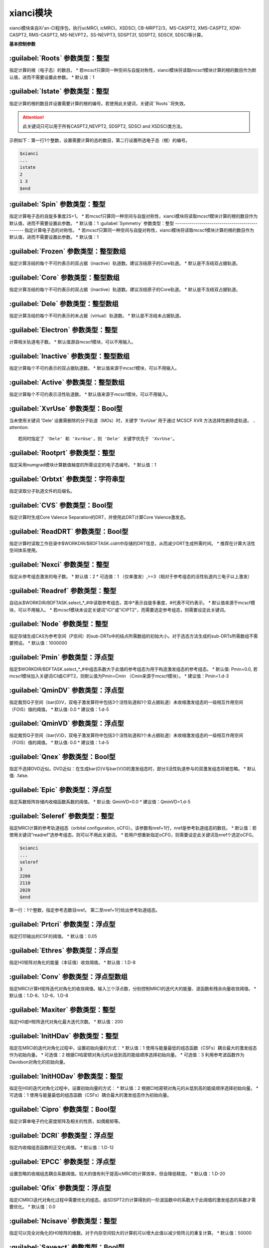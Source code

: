xianci模块
================================================
xianci模块来自Xi'an-CI程序包，执行ucMRCI, icMRCI，XSDSCI, CB-MRPT2/3，MS-CASPT2, XMS-CASPT2, XDW-CASPT2, RMS-CASPT2, MS-NEVPT2，SS-NEVPT3, SDSPT2f, SDSPT2, SDSCIf, SDSCI等计算。

**基本控制参数**

:guilabel:`Roots` 参数类型：整型
------------------------------------------------
指定计算的根（电子态）的数目。
* 若mcscf只算同一种空间与自旋对称性，xianci模块将读取mcscf模块计算的根的数目作为默认值，进而不需要设置此参数。
* 默认值：1

:guilabel:`Istate` 参数类型：整型
------------------------------------------------
指定计算的根的数目并设置需要计算的根的编号。若使用此关键词，关键词``Roots``将失效。

.. attention::
   此关键词只可以用于所有CASPT2,NEVPT2, SDSPT2, SDSCI and XSDSCI类方法。

示例如下：第一行1个整数，设置需要计算的态的数目，第二行设置所选电子态（根）的编号。

.. code-block:: bdf

     $xianci
     ...
     istate
     2
     1 3 
     $end

:guilabel:`Spin` 参数类型：整型
------------------------------------------------
指定计算电子态的自旋多重度2S+1。
* 若mcscf只算同一种空间与自旋对称性，xianci模块将读取mcscf模块计算的根的数目作为默认值，进而不需要设置此参数。
* 默认值：1
:guilabel:`Symmetry` 参数类型：整型
------------------------------------------------
指定计算电子态的对称性。
* 若mcscf只算同一种空间与自旋对称性，xianci模块将读取mcscf模块计算的根的数目作为默认值，进而不需要设置此参数。
* 默认值：1

:guilabel:`Frozen` 参数类型：整型数组
------------------------------------------------
指定计算冻结的每个不可约表示的双占据（inactive）轨道数。建议冻结原子的Core轨道。 
* 默认是不冻结双占据轨道。

:guilabel:`Core` 参数类型：整型数组
------------------------------------------------
指定计算冻结的每个不可约表示的双占据（inactive）轨道数。建议冻结原子的Core轨道。 
* 默认是不冻结双占据轨道。

:guilabel:`Dele` 参数类型：整型数组
------------------------------------------------
指定计算冻结的每个不可约表示的未占据（virtual）轨道数。
* 默认是不冻结未占据轨道。

:guilabel:`Electron` 参数类型：整型
------------------------------------------------
计算相关轨道电子数。
* 默认值源自mcscf模块，可以不用输入。

:guilabel:`Inactive` 参数类型：整型数组
------------------------------------------------
指定计算每个不可约表示的双占据轨道数。
* 默认值来源于mcscf模块，可以不用输入。

:guilabel:`Active` 参数类型：整型数组
------------------------------------------------
指定计算每个不可约表示活性轨道数。
* 默认值来源于mcscf模块，可以不用输入。

:guilabel:`XvrUse` 参数类型：Bool型
------------------------------------------------
当未使用关键词 'Dele' 设置需删除的分子轨道（MOs）时，关键字 'XvrUse' 用于通过 MCSCF XVR 方法选择性删除虚轨道。
.. attention::
   若同时指定了 'Dele' 和 'XvrUse'，则 'Dele' 关键字优先于 'XvrUse'。

:guilabel:`Rootprt` 参数类型：整型
------------------------------------------------
指定采用numgrad模块计算数值梯度的所需设定的电子态编号。
* 默认值：1

:guilabel:`Orbtxt` 参数类型：字符串型
------------------------------------------------
指定读取分子轨道文件的后缀名。

:guilabel:`CVS` 参数类型：Bool型
------------------------------------------------
指定计算时生成Core Valence Separation的DRT，并使用此DRT计算Core Valence激发态。
  
:guilabel:`ReadDRT` 参数类型：Bool型
------------------------------------------------
指定计算时读取工作目录中$WORKDIR/$BDFTASK.cidrt中存储的DRT信息，从而减少DRT生成所需时间。
* 推荐在计算大活性空间体系使用。
  
:guilabel:`Nexci` 参数类型：整型
------------------------------------------------
指定从参考组态激发的电子数。
* 默认值：2
* 可选值：1 （仅单激发）,>=3（相对于参考组态的活性轨道内三电子以上激发）

:guilabel:`Readref` 参数类型：整型
------------------------------------------------
自动从$WORKDIR/BDFTASK.select_*_#中读取参考组态，其中*表示自旋多重度，#代表不可约表示。
* 默认值来源于mcscf模块，可以不用输入。
* 若mcscf模块未设定关键词"iCI"或"iCIPT2"，而需要选定参考组态，则需要设定此关键词。

:guilabel:`Node` 参数类型：整型
------------------------------------------------
指定存储生成CAS为参考空间（P空间）的sub-DRTs中的结点所需数组的初始大小。对于选态方法生成的sub-DRTs所需数组不需要预设。
* 默认值：1000000

:guilabel:`Pmin` 参数类型：浮点型
------------------------------------------------
指定$WORKDIR/BDFTASK.select_*_#中组态系数大于此值的参考组态为用于构造激发组态的参考组态。
* 默认值: Pmin=0.0, 若mcscf模块加入关键词iCI或iCIPT2，则默认值为Pmin=Cmin （Cmin来源于mcscf模块）。
* 建议值：Pmin=1.d-3

:guilabel:`QminDV` 参数类型：浮点型
------------------------------------------------
指定裁剪Q子空间（\bar{D}V，双电子激发算符中包括3个活性轨道和1个双占据轨道）未收缩激发组态的一级相互作用空间（FOIS）值的阈值。
* 默认值: 0.0 
* 建议值：1.d-5

:guilabel:`QminVD` 参数类型：浮点型
------------------------------------------------
指定裁剪Q子空间（\bar{V}D，双电子激发算符中包括3个活性轨道和1个未占据轨道）未收缩激发组态的一级相互作用空间（FOIS）值的阈值。
* 默认值: 0.0 
* 建议值：1.d-5

:guilabel:`Qnex` 参数类型：Bool型
------------------------------------------------
指定不选择DVD近似。DVD近似：在生成\bar{D}V与\bar{V}D的激发组态时，部分3活性轨道参与的双激发组态将被忽略。
* 默认值: .false.

:guilabel:`Epic` 参数类型：浮点型
------------------------------------------------
指定系数矩阵存储内收缩函数系数的阈值。
* 默认值: QminVD=0.0 
* 建议值：QminVD=1.d-5

:guilabel:`Seleref` 参数类型：整型
------------------------------------------------
指定MRCI计算的参考轨道组态（orbital configuration, oCFG）。该参数有nref+1行，nref是参考轨道组态的数目。
* 默认值：若使用关键词“readref”选参考组态，则可以不用此关键词。
* 若用户想重新指定oCFG，则需要设定此关键词及nref个选定oCFG。

.. code-block:: python

     $xianci
     ...
     seleref
     3 
     2200
     2110
     2020
     $end

第一行：1个整数，指定参考态数目nref。
第二至nref+1行给出参考轨道组态。

:guilabel:`Prtcri` 参数类型：浮点型
------------------------------------------------
指定打印输出的CSF的阈值。
* 默认值：0.05

:guilabel:`Ethres` 参数类型：浮点型
------------------------------------------------
指定H0矩阵对角化的能量（本征值）收敛阈值。
* 默认值：1.D-8

:guilabel:`Conv` 参数类型：浮点型数组
------------------------------------------------
指定MRCI计算H矩阵迭代对角化的收敛阈值。输入三个浮点数，分别控制MRCI的迭代大的能量、波函数和残余向量收敛阈值。
* 默认值：1.D-8、1.D-6、1.D-8

:guilabel:`Maxiter` 参数类型：整型
------------------------------------------------
指定H0或H矩阵迭代对角化最大迭代次数。
* 默认值：200

:guilabel:`InitHDav` 参数类型：整型
------------------------------------------------
指定在MRCI的迭代对角化过程中，设置初始向量的方式：
* 默认值：1  使用与能量最低的组态函数（CSFs）耦合最大的激发组态作为初始向量。
* 可选值：2  根据CI哈密顿对角元的从低到高的能级顺序选择初始向量。
* 可选值：3  利用参考波函数作为Davidson对角化的初始向量。

:guilabel:`InitH0Dav` 参数类型：整型
------------------------------------------------
指定在H0的迭代对角化过程中，设置初始向量的方式：
* 默认值：2  根据CI哈密顿对角元的从低到高的能级顺序选择初始向量。
* 可选值：1  使用与能量最低的组态函数（CSFs）耦合最大的激发组态作为初始向量。

:guilabel:`Cipro` 参数类型：Bool型
------------------------------------------------
指定计算单电子约化密度矩阵及相关的性质，如偶极矩等。

:guilabel:`DCRI` 参数类型：浮点型
------------------------------------------------
指定内收缩组态函数的正交化阈值。
* 默认值：1.D-12

:guilabel:`EPCC` 参数类型：浮点型
------------------------------------------------
设置忽略的收缩组态耦合系数阈值。较大的值有利于提高icMRCI的计算效率，但会降低精度。
* 默认值：1.D-20

:guilabel:`Qfix` 参数类型：浮点型
------------------------------------------------
指定iCMRCI迭代对角化过程中需要优化的组态。由SDSPT2(f)计算得到的一阶波函数中的系数大于此阈值的激发组态的系数才需要优化。 
* 默认值：0.0

:guilabel:`Ncisave` 参数类型：整型
------------------------------------------------
指定可以完全对角化的H0矩阵的维数。对于内存空间较大的计算机可以增大此值以减少矩阵元的重复计算。
* 默认值：50000

:guilabel:`Saveact` 参数类型：Bool型
------------------------------------------------
指定H0迭代对角化计算时存储耦合系数至内存，从而提高计算效率，但在计算大活性空间时可能出现所需内存空间不足的问题。
  
:guilabel:`Setlpact` 参数类型：整型
------------------------------------------------
指定H0迭代对角化计算时用于存储所有耦合系数的数组的初始大小。
初始输入越大，动态增大数组的次数越少，计算效率越高，但在计算大活性空间时可能出现所需内存空间不足的问题。
* 默认值: 100000000
 
:guilabel:`Setblkact` 参数类型：整型
------------------------------------------------
指定H0迭代对角化计算时用于存储耦合系数类的数组的初始大小。
初始输入越大，动态增大数组的次数越少，计算效率越高，但在计算大活性空间时可能出现所需内存空间不足的问题。
* 默认值: 10000000
 
:guilabel:`Nosavelp` 参数类型：Bool型
------------------------------------------------
指定icMRCI计算时不存储（内收缩）耦合系数，使用会降低计算效率，但能在计算大活性空间时节省硬盘存储空间。

:guilabel:`Setloop` 参数类型：整型
------------------------------------------------
指定MRCI迭代对角化计算时用于存储一类耦合系数的数组的初始大小。
初始输入越大，动态增大数组的次数越少，计算效率越高，但在计算大活性空间时可能出现所需内存空间不足的问题。
* 默认值: 10000000
 
:guilabel:`Setblk` 参数类型：整型
------------------------------------------------
指定MRCI迭代对角化计算时用于存储耦合系数类的数组的初始大小。
初始输入越大，动态增大数组的次数越少，计算效率越高，但在计算大活性空间时可能出现所需内存空间不足的问题。
* 默认值: 10000000

**内收缩CI方法选择参数**

:guilabel:`FCCI` 参数类型：Bool型
------------------------------------------------
指定执行激发态空间（Q）全内收缩MRCI（icMRCI）计算，但参考态空间（P）不收缩，微扰计算会收缩参考态空间。
* 默认采用此方法。

:guilabel:`XSDSCI` 参数类型：Bool型
------------------------------------------------
指定执行FCCI计算。
* 初始猜测的激发波函数的系数源自基于SDSPT2计算（Dyall哈密顿作为H0），在计算低激发态时，可以完全避免Intruder State问题。

:guilabel:`VSD` 参数类型：Bool型
------------------------------------------------
虚拟空间分解(VSD)通过将大基组虚轨道(MOs)投影到小基组空间，
利用奇异值分解(SVD)筛选出强关联空间，从而将高维虚轨道空间划分为物理意义明确的子空间。
该方法与XSDSCI相结合，可显著提升多参考态计算的效率。
* 示例见test126.inp

:guilabel:`NoVDVP` 参数类型：Bool型
------------------------------------------------
指定跳过Q子空间\bar{V}D和\bar{V}P与零级波函数之间的CI哈密顿矩阵元计算。

:guilabel:`SDSCI` 参数类型：Bool型
------------------------------------------------
指定执行SDSCI计算。
* 激发波函数的系数源自基于SDSPT2计算（Dyall哈密顿作为H0），在计算低激发态时，可以完全避免Intruder State问题。
* 推荐使用此方法，是目前xianci模块中计算量最小的MRCI方法。

:guilabel:`SDSCIf` 参数类型：Bool型
------------------------------------------------
指定执行SDSCIf计算。
* 激发波函数的系数源自基于SDSPT2f计算（广义Fock算符作为H0），可能出现Intruder State问题。

:guilabel:`UCCI` 参数类型：Bool型
------------------------------------------------
指定执行非收缩MRCISD（ucMRCI）计算。

:guilabel:`NICI` 参数类型：Bool型
------------------------------------------------
指定执行不收缩全内空间激发的icMRCI计算。

:guilabel:`CWCI` 参数类型：Bool型
------------------------------------------------
指定执行Celani-Werner收缩的icMRCI计算。

:guilabel:`WKCI` 参数类型：Bool型
------------------------------------------------
指定执行Werner-knowles收缩的WicMRCI计算。

:guilabel:`SDCI` 参数类型：Bool型
------------------------------------------------
指定执行SDCI模式的icMRCI计算，收缩程度与精度介于CWCI与WKCI之间。

**多参考态微扰计算相关参数**

:guilabel:`CASPT2` 参数类型：Bool型
------------------------------------------------
指定执行MS-CASPT2（Multi-State CASPT2），对每个参考态构建自己的Q空间。

:guilabel:`RMSCASPT2` 参数类型：Bool型
------------------------------------------------
指定执行RMS-CASPT2（Rotated Multi-State CASPT2），对每个参考态构建自己的Q空间。

:guilabel:`XMSCASPT2` 参数类型：Bool型
------------------------------------------------
指定执行RMS-CASPT2（Extened Multi-State CASPT2），对每个参考态构建自己的Q空间。

:guilabel:`XDWCASPT2` 参数类型：Bool型
------------------------------------------------
指定执行XDW-CASPT2（Extened Dynamic Weight Multi-State CASPT2），对每个参考态构建自己的Q空间。

:guilabel:`XDWPara` 参数类型：浮点型
------------------------------------------------
指定执行XDW-CASPT2（Extened Dynamic Weight Multi-State CASPT2）所需参数。
* 默认值：50
* 0: XMS-CASPT2; 无穷大：RMS-CASPT2。

:guilabel:`SDSPT2f` 参数类型：Bool型
------------------------------------------------
指定执行SDSPT2f计算。
* 激发波函数的系数采用微扰方法（广义Fock算符作为H0），可能出现Intruder State问题。

:guilabel:`RLS` 参数类型：浮点型
------------------------------------------------
指定弱化CASPT2等基于广义Fock算符作为H0方法的Intruder State问题所需Real Level Shift参数。
** 默认值：0.0
* 建议值: 0.3

:guilabel:`ILS` 参数类型：浮点型
------------------------------------------------
指定弱化CASPT2等基于广义Fock算符作为H0方法的Intruder State问题所需Imaginary Level Shift参数。
* 默认值：0.0
* 建议值: 0.1

:guilabel:`NEVPT2` 参数类型：Bool型
------------------------------------------------
指定执行MS-NEVPT2（Multi-State NEVPT2），对每个参考态构建自己的Q空间。

:guilabel:`SDSPT2` 参数类型：Bool型
------------------------------------------------
指定执行SDSPT2计算。
* 激发波函数的系数采用微扰方法（Dyall哈密顿作为H0），在计算低激发态时，可以完全避免Intruder State问题。

:guilabel:`DVRLS` 参数类型：浮点型
------------------------------------------------
指定弱化NEVPT2等基于Dyall哈密顿作为H0方法在计算高激发态时Q子空间（\bar{D}V）的Intruder State问题所需Real Level Shift参数。
* 默认值：0.0
* 建议值: 0.3

:guilabel:`VDRLS` 参数类型：浮点型
------------------------------------------------
指定弱化NEVPT2等基于Dyall哈密顿作为H0方法在计算高激发态时Q子空间（\bar{V}D）的Intruder State问题所需Real Level Shift参数。
* 默认值：0.0
* 建议值: 0.3

:guilabel:`DDRLS` 参数类型：浮点型
------------------------------------------------
指定弱化NEVPT2等基于Dyall哈密顿作为H0方法在计算高激发态时Q子空间（\bar{D}D）的Intruder State问题所需Real Level Shift参数。
* 默认值：0.0
* 建议值: 0.3

:guilabel:`DVILS` 参数类型：浮点型
------------------------------------------------
指定弱化NEVPT2等基于Dyall哈密顿作为H0方法在计算高激发态时Q子空间（\bar{D}V）的Intruder State问题所需Imaginary Level Shift参数。
* 默认值：0.0
* 建议值: 0.1
* 不建议使用此参数。  

:guilabel:`VDILS` 参数类型：浮点型
------------------------------------------------
指定弱化NEVPT2等基于Dyall哈密顿作为H0方法在计算高激发态时Q子空间（\bar{V}D）的Intruder State问题所需Imaginary Level Shift参数。
* 默认值：0.0
* 建议值: 0.1
* 不建议使用此参数。  

:guilabel:`DDILS` 参数类型：浮点型
------------------------------------------------
指定弱化NEVPT2等基于Dyall哈密顿作为H0方法在计算高激发态时Q子空间（\bar{D}D）的Intruder State问题所需Imaginary Level Shift参数。
* 默认值：0.0
* 建议值: 0.1
* 不建议使用此参数。  

:guilabel:`SAFock` 参数类型：Bool型
------------------------------------------------
指定在NEVPT2、SDSPT2、SDSCI计算中采用态平均（SA）的分子轨道能量和积分。
* 默认值：.true.

:guilabel:`SDFock` 参数类型：Bool型
------------------------------------------------
指定在NEVPT2、SDSPT2、SDSCI计算中采用态指定（SS）的分子轨道能量和与态平均（SA）的分子轨道积分。
* 默认值：.false.

:guilabel:`SSFock` 参数类型：Bool型
------------------------------------------------
指定在NEVPT2计算中采用态指定（SS）的分子轨道能量和积分。
* 默认值：.false.

:guilabel:`Dylan` 参数类型：Bool型
------------------------------------------------
指定截断近似计算SDSPT2(f)与SDSCI(f)所需Secondary states。
* 默认使用此方案生成
* 对于活性空间较大的SDSPT2(f)和SDSCI(f)计算，可以采用关键词“Dylan”截断能量较高的Ps函数对Secondary states的贡献。
  基于此的SDSPT2(f)和SDSCI(f)方法构建的有效哈密顿矩阵的维数为3N维。
  一般情况下可以保持计算精度，但不同的分子构型所选Ps函数数目不同。
  
:guilabel:`Nolan` 参数类型：Bool型
------------------------------------------------
指定不计算SDSPT2(f)与SDSCI(f)所需Secondary states。
* 对于活性空间较大的SDSPT2(f)和SDSCI(f)计算，可以采用关键词“Nolan”取消计算量较大的构建Ps波函数的计算过程。
  基于此的SDSPT2(f)和SDSCI(f)方法构建的有效哈密顿矩阵的维数为2N维，一般情况下计算精度降低较小。
  但需要强调的是：在计算过程中出现电子态相交（如圆锥相交点）时，计算精度可能有一定程度的降低。

:guilabel:`Dolan` 参数类型：Bool型
------------------------------------------------
指定采用Lanczos方法计算SDSPT2(f)与SDSCI(f)所需Secondary states。
* 对于活性空间较大的SDSPT2(f)和SDSCI(f)计算，采用关键词“Dolan”计算Secondary states的计算量非常大。
  基于此的SDSPT2(f)和SDSCI(f)方法构建的有效哈密顿矩阵的维数为3N维。
  一般情况下可以保持计算精度，但较大的计算量使得不推荐使用此方案。
 
:guilabel:`DEPENST` 参数类型：Bool型
------------------------------------------------
指定在Dyall哈密顿中使用态指定的Fock对角元。默认：态平均的Fock矩阵对角元。

:guilabel:`MR-NEVPT2` 参数类型：Bool型
------------------------------------------------
指定执行Multi-reference NEVPT2计算。
* 对所有的参考态构建全局正交的组态空间。

:guilabel:`NEVPT3` 参数类型：Bool型
------------------------------------------------
指定执行SS-NEVPT3计算。
* 对每个态是独立的Q空间。

:guilabel:`CBMPRT2` 参数类型：Bool型
------------------------------------------------
指定执行CBMRPT2计算。

:guilabel:`MR-CBMRPT2` 参数类型：Bool型
------------------------------------------------
指定执行MR-CBMPRT2计算。
* 对所有的参考态构建全局正交的组态空间。

:guilabel:`CBMRPT3` 参数类型：Bool型
------------------------------------------------
指定执行CBMRPT3计算。
* 对每个态是独立的Q空间。

**算例**

:guilabel:`test069.inp`
------------------------------------------------
.. attention::
   SDSPT2(f)，SDSCI(f)，XSDSCI，icMRCI的能量取+Q1（Pople Correction）的结果。
   ucMRCI的能量取+Q3（Davdison Correction）的结果。   

.. code-block:: bdf

     $xianci
     core 
     2 0 0 2  
     nroots
     1
     spin
     1 
     symmetry
     1
     pmin
     1.d-3
     qmindv
     1.d-5
     qminvd
     1.d-5
     epic
     1.d-5
     CASPT2 # MS-CASPT2 with generalized Fock as H0
     DBLOCH # the threshold of solving BLOCH equation
     1.d-4  # default : 1.d-4
     RLS    # Real Level Shift
     0.0    # default : 0.0
     #ILS    # Imaginary Level Shift
     #0.0    # default : 0.0
     $end

     Output :

     CASPT2 calculation is completed.

     NROOT        MC ENERGY       SS-CASPT2 ENERGY    MS-CASPT2 ENERGY    SS-CASPT3 ENERGY    MS-CASPT3 ENERGY
       1       -154.98370235       -155.47704723       -155.47704723          0.00000000          0.00000000
 
.. code-block:: bdf

     $xianci
     core
     2 0 0 2
     nroots
     1
     spin
     1
     symmetry
     1
     nevpt2 
     $end

     Output:

     NEVPT2 calculation is completed.

     NROOT        MC ENERGY       SS-NEVPT2 ENERGY    MS-NEVPT2 ENERGY    SS-NEVPT3 ENERGY    MS-NEVPT3 ENERGY
       1       -154.98370416       -155.47772092       -155.47772092          0.00000000          0.00000000

.. code-block:: bdf
 
     $xianci
     core
     2 0 0 2
     nroots
     1
     spin
     1
     symmetry
     1
     sdspt2f 
     dbloch 
     1.d-4 
     rls 
     0.0 
     $end
 
     Output:

     MRPT2 calculation is completed.

     NROOT   MC ENE      SS-CASPT2 ENE   MS-CASPT2 ENE    SDSPT2 ENE  SDSPT2+Q1 ENE  SDSPT2+Q2 ENE   SDSPT2+Q3 ENE   DAVCOEF
       1  -154.98370416  -155.47702635   -155.47702635 -155.41225671  -155.47144162  -155.47211363  -155.46852939   0.883932
   
.. code-block:: bdf
 
     $xianci
     core
     2 0 0 2
     nroots
     1
     spin
     1
     symmetry
     1
     sdspt2 
     $end

     Output:

     MRPT2 calculation is completed.

     NROOT   MC ENE     SS-NEVPT2 ENE  MS-NEVPT2 ENE  SDSPT2 ENE    SDSPT2+Q1 ENE  SDSPT2+Q2 ENE   SDSPT2+Q3 ENE   DAVCOEF
       1  -154.98370416 -155.47772092  -155.47772092  -155.41222583 -155.47205111  -155.47273880   -155.46903845   0.882941

.. code-block:: bdf

     $xianci
     core
     2 0 0 2
     nroots
     1
     spin
     1
     symmetry
     1
     sdscif 
     $end

     Output:

     MRPT2 calculation is completed.

     NROOT   MC ENE    SS-CASPT2 ENE  MS-CASPT2 ENE  SDSCI  ENE    SDSCI+Q1  ENE  SDSCI+Q2  ENE   SDSCI+Q3  ENE   DAVCOEF
       1 -154.98370416 -155.47702635  -155.47702635  -155.43865322 -155.51060490  -155.51155875   -155.50597757   0.871094
     
.. code-block:: bdf

     $xianci
     core
     2 0 0 2
     nroots
     1
     spin
     1
     symmetry
     1
     sdsci 
     $end
     
     Output:

     MRPT2 calculation is completed.

     NROOT   MC ENE     SS-NEVPT2 ENE  MS-NEVPT2 ENE  SDSCI  ENE    SDSCI+Q1  ENE   SDSCI+Q2  ENE   SDSCI+Q3  ENE   DAVCOEF
       1  -154.98370416 -155.47772092  -155.47772092  -155.43734298 -155.50941634   -155.51037685   -155.50474252   0.870644

.. code-block:: bdf
     
     $xianci
     core
     2 0 0 2
     nroots
     1
     spin
     1
     symmetry
     1
     xsdsci 
     ncisave
     10
     $end

     Output:

     Roots of Heff are calculated are listed below: 
 
                     ENE             ENE + Pople       ENE + App Pople       ENE + DAV           ENE + MEISS
     root   1   -155.44999113       -155.52660992       -155.52767146       -155.52133469       -155.51198622
    

.. code-block:: bdf

     $xianci
     core
     2 0 0 2
     nroots
     1
     spin
     1
     symmetry
     1
     $end

     Output:  
     Roots of Heff are calculated are listed below:  
                       ENE           ENE + Pople       ENE + App Pople       ENE + DAV           ENE + MEISS
     root   1    -155.45099589       -155.52816454       -155.52923990       -155.52280494       -155.51339548
 

:guilabel:`test080.inp`
------------------------------------------------

:guilabel:`test095.inp`
------------------------------------------------

:guilabel:`test126.inp`
------------------------------------------------

:guilabel:`test131.inp`
------------------------------------------------

:guilabel:`test139.inp`
------------------------------------------------

:guilabel:`test148.inp`
------------------------------------------------



